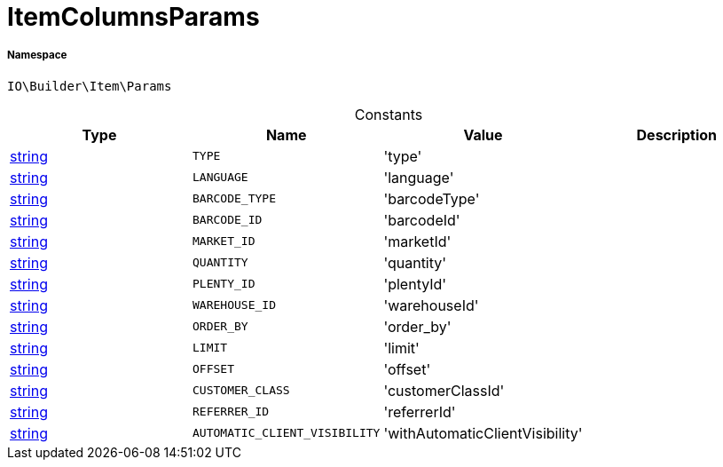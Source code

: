 :table-caption!:
:example-caption!:
:source-highlighter: prettify
:sectids!:
[[io__itemcolumnsparams]]
= ItemColumnsParams





===== Namespace

`IO\Builder\Item\Params`




.Constants
|===
|Type |Name |Value |Description

|link:http://php.net/string[string^]
a|`TYPE`
|'type'
|
|link:http://php.net/string[string^]
a|`LANGUAGE`
|'language'
|
|link:http://php.net/string[string^]
a|`BARCODE_TYPE`
|'barcodeType'
|
|link:http://php.net/string[string^]
a|`BARCODE_ID`
|'barcodeId'
|
|link:http://php.net/string[string^]
a|`MARKET_ID`
|'marketId'
|
|link:http://php.net/string[string^]
a|`QUANTITY`
|'quantity'
|
|link:http://php.net/string[string^]
a|`PLENTY_ID`
|'plentyId'
|
|link:http://php.net/string[string^]
a|`WAREHOUSE_ID`
|'warehouseId'
|
|link:http://php.net/string[string^]
a|`ORDER_BY`
|'order_by'
|
|link:http://php.net/string[string^]
a|`LIMIT`
|'limit'
|
|link:http://php.net/string[string^]
a|`OFFSET`
|'offset'
|
|link:http://php.net/string[string^]
a|`CUSTOMER_CLASS`
|'customerClassId'
|
|link:http://php.net/string[string^]
a|`REFERRER_ID`
|'referrerId'
|
|link:http://php.net/string[string^]
a|`AUTOMATIC_CLIENT_VISIBILITY`
|'withAutomaticClientVisibility'
|
|===


